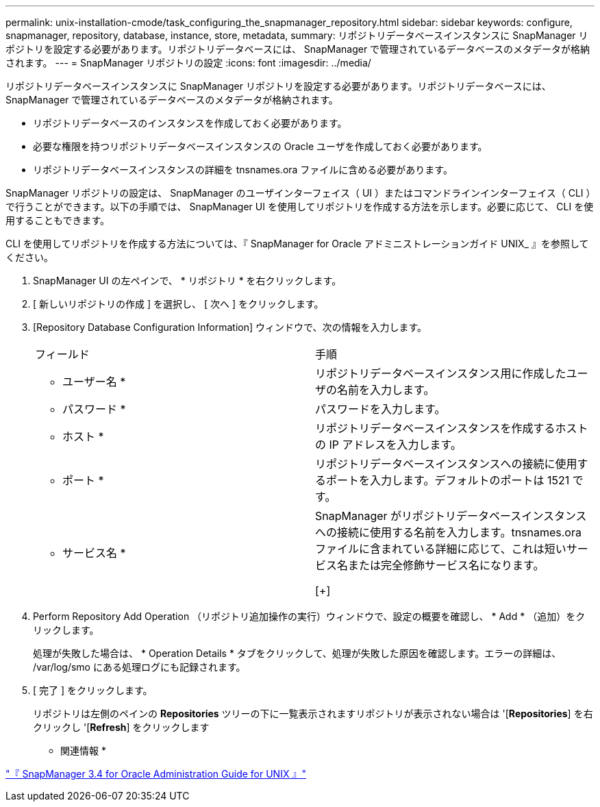 ---
permalink: unix-installation-cmode/task_configuring_the_snapmanager_repository.html 
sidebar: sidebar 
keywords: configure, snapmanager, repository, database, instance, store, metadata, 
summary: リポジトリデータベースインスタンスに SnapManager リポジトリを設定する必要があります。リポジトリデータベースには、 SnapManager で管理されているデータベースのメタデータが格納されます。 
---
= SnapManager リポジトリの設定
:icons: font
:imagesdir: ../media/


[role="lead"]
リポジトリデータベースインスタンスに SnapManager リポジトリを設定する必要があります。リポジトリデータベースには、 SnapManager で管理されているデータベースのメタデータが格納されます。

* リポジトリデータベースのインスタンスを作成しておく必要があります。
* 必要な権限を持つリポジトリデータベースインスタンスの Oracle ユーザを作成しておく必要があります。
* リポジトリデータベースインスタンスの詳細を tnsnames.ora ファイルに含める必要があります。


SnapManager リポジトリの設定は、 SnapManager のユーザインターフェイス（ UI ）またはコマンドラインインターフェイス（ CLI ）で行うことができます。以下の手順では、 SnapManager UI を使用してリポジトリを作成する方法を示します。必要に応じて、 CLI を使用することもできます。

CLI を使用してリポジトリを作成する方法については、『 SnapManager for Oracle アドミニストレーションガイド UNIX_ 』を参照してください。

. SnapManager UI の左ペインで、 * リポジトリ * を右クリックします。
. [ 新しいリポジトリの作成 ] を選択し、 [ 次へ ] をクリックします。
. [Repository Database Configuration Information] ウィンドウで、次の情報を入力します。
+
|===


| フィールド | 手順 


 a| 
* ユーザー名 *
 a| 
リポジトリデータベースインスタンス用に作成したユーザの名前を入力します。



 a| 
* パスワード *
 a| 
パスワードを入力します。



 a| 
* ホスト *
 a| 
リポジトリデータベースインスタンスを作成するホストの IP アドレスを入力します。



 a| 
* ポート *
 a| 
リポジトリデータベースインスタンスへの接続に使用するポートを入力します。デフォルトのポートは 1521 です。



 a| 
* サービス名 *
 a| 
SnapManager がリポジトリデータベースインスタンスへの接続に使用する名前を入力します。tnsnames.ora ファイルに含まれている詳細に応じて、これは短いサービス名または完全修飾サービス名になります。

[+]

|===
. Perform Repository Add Operation （リポジトリ追加操作の実行）ウィンドウで、設定の概要を確認し、 * Add * （追加）をクリックします。
+
処理が失敗した場合は、 * Operation Details * タブをクリックして、処理が失敗した原因を確認します。エラーの詳細は、 /var/log/smo にある処理ログにも記録されます。

. [ 完了 ] をクリックします。
+
リポジトリは左側のペインの *Repositories* ツリーの下に一覧表示されますリポジトリが表示されない場合は '[*Repositories*] を右クリックし '[*Refresh*] をクリックします



* 関連情報 *

https://library.netapp.com/ecm/ecm_download_file/ECMP12471546["『 SnapManager 3.4 for Oracle Administration Guide for UNIX 』"]
